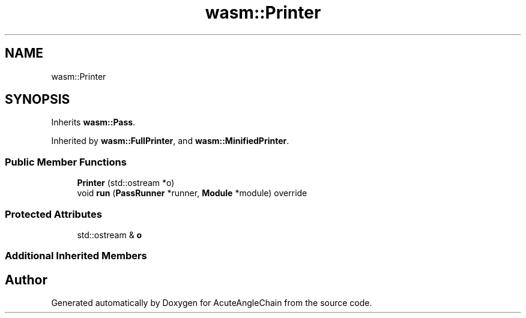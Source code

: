 .TH "wasm::Printer" 3 "Sun Jun 3 2018" "AcuteAngleChain" \" -*- nroff -*-
.ad l
.nh
.SH NAME
wasm::Printer
.SH SYNOPSIS
.br
.PP
.PP
Inherits \fBwasm::Pass\fP\&.
.PP
Inherited by \fBwasm::FullPrinter\fP, and \fBwasm::MinifiedPrinter\fP\&.
.SS "Public Member Functions"

.in +1c
.ti -1c
.RI "\fBPrinter\fP (std::ostream *o)"
.br
.ti -1c
.RI "void \fBrun\fP (\fBPassRunner\fP *runner, \fBModule\fP *module) override"
.br
.in -1c
.SS "Protected Attributes"

.in +1c
.ti -1c
.RI "std::ostream & \fBo\fP"
.br
.in -1c
.SS "Additional Inherited Members"


.SH "Author"
.PP 
Generated automatically by Doxygen for AcuteAngleChain from the source code\&.

